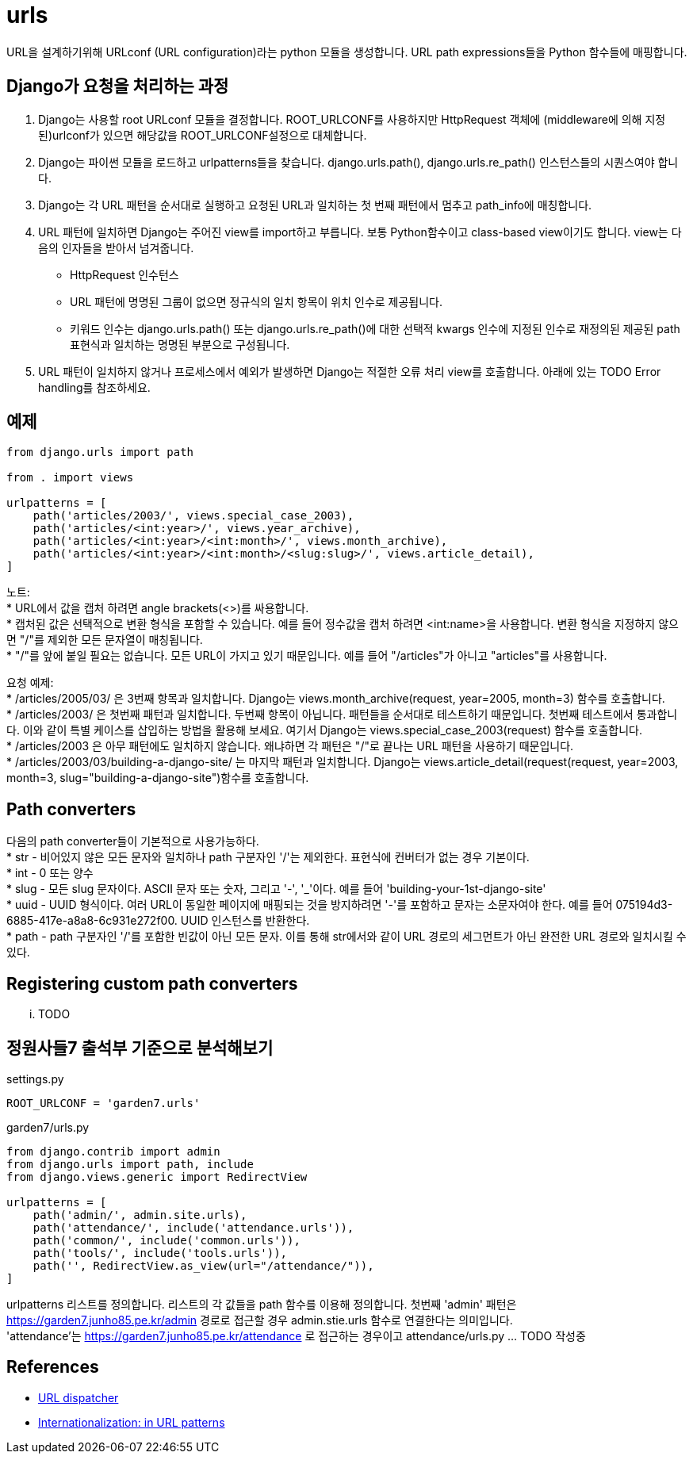 :hardbreaks:

= urls

URL을 설계하기위해 URLconf (URL configuration)라는 python 모듈을 생성합니다. URL path expressions들을 Python 함수들에 매핑합니다.

== Django가 요청을 처리하는 과정

1. Django는 사용할 root URLconf 모듈을 결정합니다. ROOT_URLCONF를 사용하지만 HttpRequest 객체에 (middleware에 의해 지정된)urlconf가 있으면 해당값을 ROOT_URLCONF설정으로 대체합니다.
2. Django는 파이썬 모듈을 로드하고 urlpatterns들을 찾습니다. django.urls.path(), django.urls.re_path() 인스턴스들의 시퀀스여야 합니다.
3. Django는 각 URL 패턴을 순서대로 실행하고 요청된 URL과 일치하는 첫 번째 패턴에서 멈추고 path_info에 매칭합니다.
4. URL 패턴에 일치하면 Django는 주어진 view를 import하고 부릅니다. 보통 Python함수이고 class-based view이기도 합니다. view는 다음의 인자들을 받아서 넘겨줍니다.
* HttpRequest 인수턴스
* URL 패턴에 명명된 그룹이 없으면 정규식의 일치 항목이 위치 인수로 제공됩니다.
* 키워드 인수는 django.urls.path() 또는 django.urls.re_path()에 대한 선택적 kwargs 인수에 지정된 인수로 재정의된 제공된 path 표현식과 일치하는 명명된 부분으로 구성됩니다.
5. URL 패턴이 일치하지 않거나 프로세스에서 예외가 발생하면 Django는 적절한 오류 처리 view를 호출합니다. 아래에 있는 TODO Error handling를 참조하세요.

== 예제

[source,python]
----
from django.urls import path

from . import views

urlpatterns = [
    path('articles/2003/', views.special_case_2003),
    path('articles/<int:year>/', views.year_archive),
    path('articles/<int:year>/<int:month>/', views.month_archive),
    path('articles/<int:year>/<int:month>/<slug:slug>/', views.article_detail),
]
----

노트:
* URL에서 값을 캡처 하려면 angle brackets(<>)를 싸용합니다.
* 캡처된 값은 선택적으로 변환 형식을 포함할 수 있습니다. 예를 들어 정수값을 캡처 하려면 <int:name>을 사용합니다. 변환 형식을 지정하지 않으면 "/"를 제외한 모든 문자열이 매칭됩니다.
* "/"를 앞에 붙일 필요는 없습니다. 모든 URL이 가지고 있기 때문입니다. 예를 들어 "/articles"가 아니고 "articles"를 사용합니다.

요청 예제:
* /articles/2005/03/ 은 3번째 항목과 일치합니다. Django는 views.month_archive(request, year=2005, month=3) 함수를 호출합니다.
* /articles/2003/ 은 첫번째 패턴과 일치합니다. 두번째 항목이 아닙니다. 패턴들을 순서대로 테스트하기 때문입니다. 첫번째 테스트에서 통과합니다. 이와 같이 특별 케이스를 삽입하는 방법을 활용해 보세요. 여기서 Django는 views.special_case_2003(request) 함수를 호출합니다.
* /articles/2003 은 아무 패턴에도 일치하지 않습니다. 왜냐하면 각 패턴은 "/"로 끝나는 URL 패턴을 사용하기 때문입니다.
* /articles/2003/03/building-a-django-site/ 는 마지막 패턴과 일치합니다. Django는 views.article_detail(request(request, year=2003, month=3, slug="building-a-django-site")함수를 호출합니다.

== Path converters
다음의 path converter들이 기본적으로 사용가능하다.
* str - 비어있지 않은 모든 문자와 일치하나 path 구분자인 '/'는 제외한다. 표현식에 컨버터가 없는 경우 기본이다.
* int - 0 또는 양수
* slug - 모든 slug 문자이다. ASCII 문자 또는 숫자, 그리고 '-', '_'이다. 예를 들어 'building-your-1st-django-site'
* uuid - UUID 형식이다. 여러 URL이 동일한 페이지에 매핑되는 것을 방지하려면 '-'를 포함하고 문자는 소문자여야 한다. 예를 들어 075194d3-6885-417e-a8a8-6c931e272f00. UUID 인스턴스를 반환한다.
* path - path 구분자인 '/'를 포함한 빈값이 아닌 모든 문자. 이를 통해 str에서와 같이 URL 경로의 세그먼트가 아닌 완전한 URL 경로와 일치시킬 수 있다.

== Registering custom path converters
... TODO

== 정원사들7 출석부 기준으로 분석해보기
settings.py
----
ROOT_URLCONF = 'garden7.urls'
----
garden7/urls.py

[source,python]
----
from django.contrib import admin
from django.urls import path, include
from django.views.generic import RedirectView

urlpatterns = [
    path('admin/', admin.site.urls),
    path('attendance/', include('attendance.urls')),
    path('common/', include('common.urls')),
    path('tools/', include('tools.urls')),
    path('', RedirectView.as_view(url="/attendance/")),
]
----
urlpatterns 리스트를 정의합니다. 리스트의 각 값들을 path 함수를 이용해 정의합니다. 첫번째 'admin' 패턴은 https://garden7.junho85.pe.kr/admin 경로로 접근할 경우 admin.stie.urls 함수로 연결한다는 의미입니다.
'attendance'는 https://garden7.junho85.pe.kr/attendance 로 접근하는 경우이고 attendance/urls.py ... TODO 작성중


== References
* https://docs.djangoproject.com/en/3.2/topics/http/urls/[URL dispatcher]
* https://docs.djangoproject.com/en/3.2/topics/i18n/translation/#url-internationalization[Internationalization: in URL patterns]

